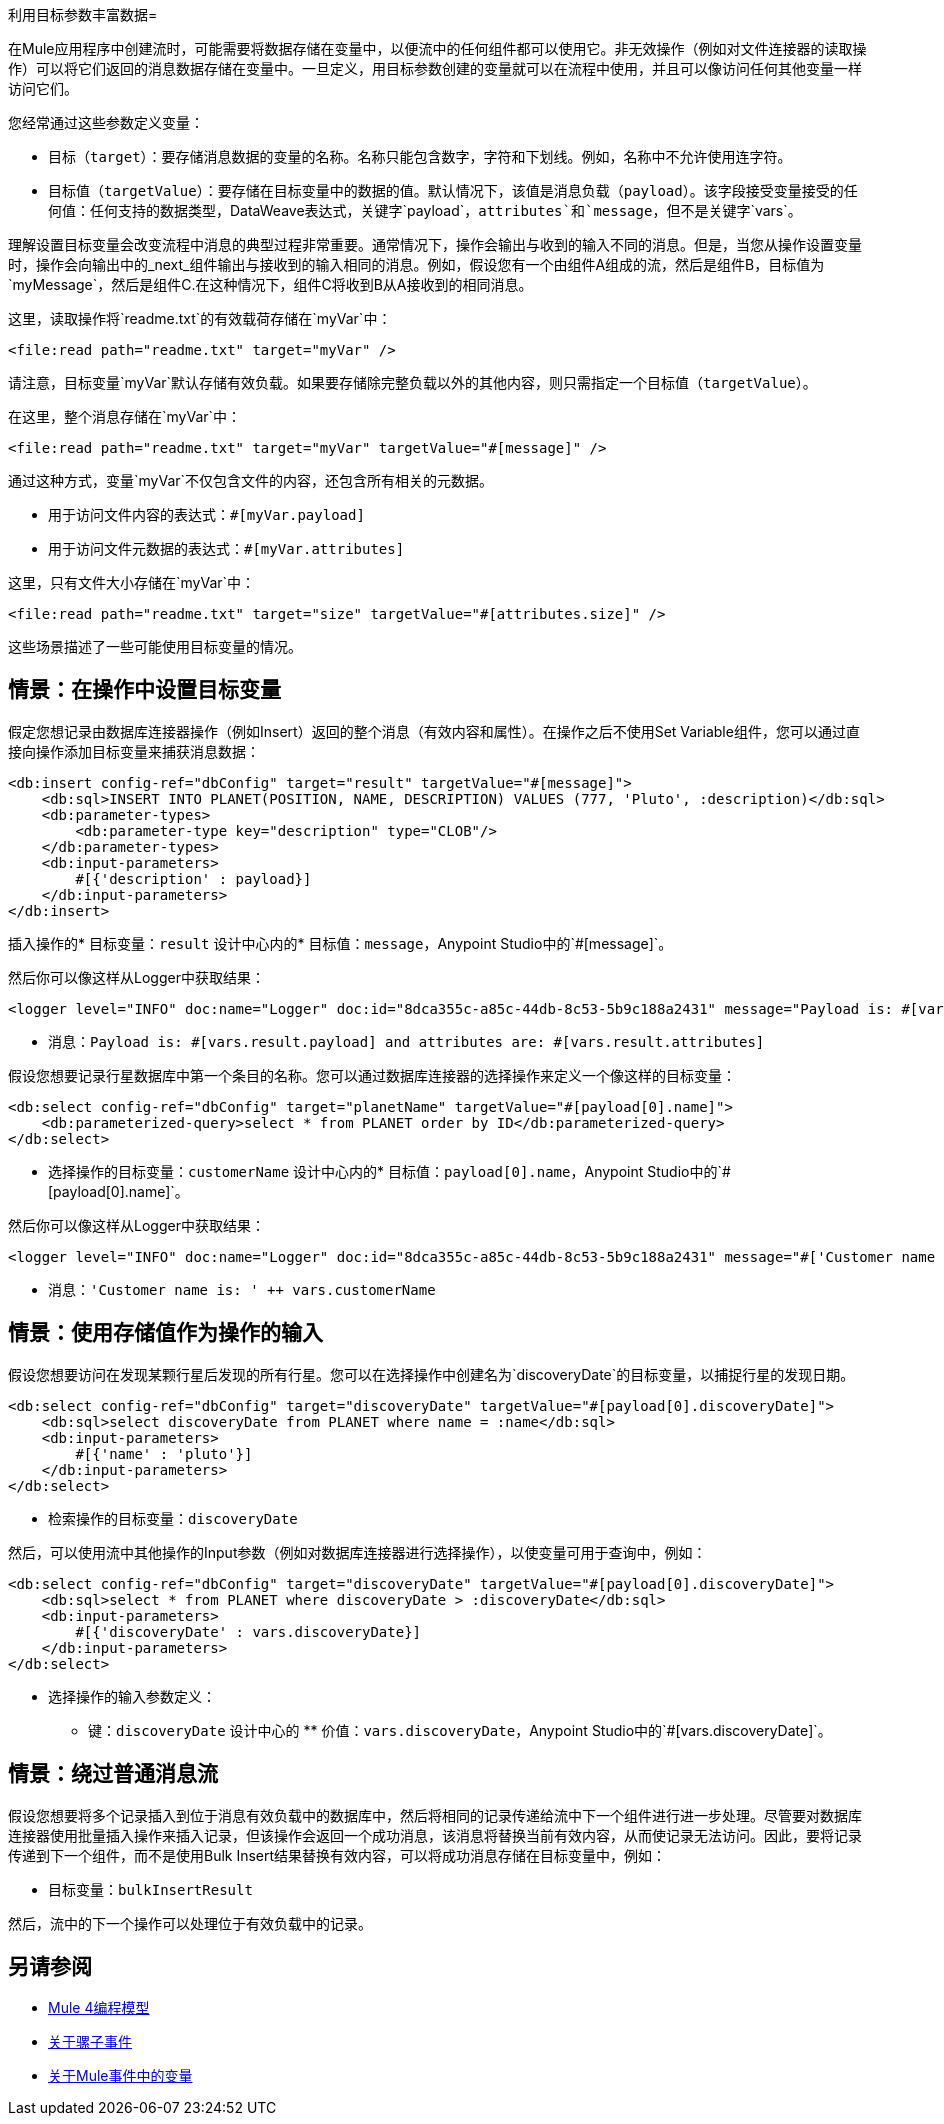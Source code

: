 利用目标参数丰富数据= 

在Mule应用程序中创建流时，可能需要将数据存储在变量中，以便流中的任何组件都可以使用它。非无效操作（例如对文件连接器的读取操作）可以将它们返回的消息数据存储在变量中。一旦定义，用目标参数创建的变量就可以在流程中使用，并且可以像访问任何其他变量一样访问它们。

您经常通过这些参数定义变量：

* 目标（`target`）：要存储消息数据的变量的名称。名称只能包含数字，字符和下划线。例如，名称中不允许使用连字符。
* 目标值（`targetValue`）：要存储在目标变量中的数据的值。默认情况下，该值是消息负载（`payload`）。该字段接受变量接受的任何值：任何支持的数据类型，DataWeave表达式，关键字`payload`，`attributes`和`message`，但不是关键字`vars`。

理解设置目标变量会改变流程中消息的典型过程非常重要。通常情况下，操作会输出与收到的输入不同的消息。但是，当您从操作设置变量时，操作会向输出中的_next_组件输出与接收到的输入相同的消息。例如，假设您有一个由组件A组成的流，然后是组件B，目标值为`myMessage`，然后是组件C.在这种情况下，组件C将收到B从A接收到的相同消息。

// TODO：添加A，B，C的图形

这里，读取操作将`readme.txt`的有效载荷存储在`myVar`中：

----
<file:read path="readme.txt" target="myVar" />
----

请注意，目标变量`myVar`默认存储有效负载。如果要存储除完整负载以外的其他内容，则只需指定一个目标值（`targetValue`）。


在这里，整个消息存储在`myVar`中：

----
<file:read path="readme.txt" target="myVar" targetValue="#[message]" />
----

通过这种方式，变量`myVar`不仅包含文件的内容，还包含所有相关的元数据。

* 用于访问文件内容的表达式：`#[myVar.payload]`
* 用于访问文件元数据的表达式：`#[myVar.attributes]`

这里，只有文件大小存储在`myVar`中：

----
<file:read path="readme.txt" target="size" targetValue="#[attributes.size]" />
----

这些场景描述了一些可能使用目标变量的情况。

== 情景：在操作中设置目标变量

假定您想记录由数据库连接器操作（例如Insert）返回的整个消息（有效内容和属性）。在操作之后不使用Set Variable组件，您可以通过直接向操作添加目标变量来捕获消息数据：

----
<db:insert config-ref="dbConfig" target="result" targetValue="#[message]">
    <db:sql>INSERT INTO PLANET(POSITION, NAME, DESCRIPTION) VALUES (777, 'Pluto', :description)</db:sql>
    <db:parameter-types>
        <db:parameter-type key="description" type="CLOB"/>
    </db:parameter-types>
    <db:input-parameters>
        #[{'description' : payload}]
    </db:input-parameters>
</db:insert>
----

插入操作的* 目标变量：`result`
设计中心内的* 目标值：`message`，Anypoint Studio中的`#[message]`。

然后你可以像这样从Logger中获取结果：

----
<logger level="INFO" doc:name="Logger" doc:id="8dca355c-a85c-44db-8c53-5b9c188a2431" message="Payload is: #[vars.result.payload] and attributes are: #[vars.result.attributes]"/>
----

* 消息：`Payload is: #[vars.result.payload] and attributes are: #[vars.result.attributes]`

假设您想要记录行星数据库中第一个条目的名称。您可以通过数据库连接器的选择操作来定义一个像这样的目标变量：

----
<db:select config-ref="dbConfig" target="planetName" targetValue="#[payload[0].name]">
    <db:parameterized-query>select * from PLANET order by ID</db:parameterized-query>
</db:select>
----

* 选择操作的目标变量：`customerName`
设计中心内的* 目标值：`payload[0].name`，Anypoint Studio中的`#[payload[0].name]`。

然后你可以像这样从Logger中获取结果：

----
<logger level="INFO" doc:name="Logger" doc:id="8dca355c-a85c-44db-8c53-5b9c188a2431" message="#['Customer name is: ' ++ vars.customerName]"/>
----

* 消息：`'Customer name is: ' ++ vars.customerName`

== 情景：使用存储值作为操作的输入

假设您想要访问在发现某颗行星后发现的所有行星。您可以在选择操作中创建名为`discoveryDate`的目标变量，以捕捉行星的发现日期。

----
<db:select config-ref="dbConfig" target="discoveryDate" targetValue="#[payload[0].discoveryDate]">
    <db:sql>select discoveryDate from PLANET where name = :name</db:sql>
    <db:input-parameters>
        #[{'name' : 'pluto'}]
    </db:input-parameters>
</db:select>
----

* 检索操作的目标变量：`discoveryDate`

然后，可以使用流中其他操作的Input参数（例如对数据库连接器进行选择操作），以使变量可用于查询中，例如：

----
<db:select config-ref="dbConfig" target="discoveryDate" targetValue="#[payload[0].discoveryDate]">
    <db:sql>select * from PLANET where discoveryDate > :discoveryDate</db:sql>
    <db:input-parameters>
        #[{'discoveryDate' : vars.discoveryDate}]
    </db:input-parameters>
</db:select>
----

* 选择操作的输入参数定义：
 ** 键：`discoveryDate`
设计中心的 ** 价值：`vars.discoveryDate`，Anypoint Studio中的`#[vars.discoveryDate]`。


== 情景：绕过普通消息流

假设您想要将多个记录插入到位于消息有效负载中的数据库中，然后将相同的记录传递给流中下一个组件进行进一步处理。尽管要对数据库连接器使用批量插入操作来插入记录，但该操作会返回一个成功消息，该消息将替换当前有效内容，从而使记录无法访问。因此，要将记录传递到下一个组件，而不是使用Bulk Insert结果替换有效内容，可以将成功消息存储在目标变量中，例如：

* 目标变量：`bulkInsertResult`

然后，流中的下一个操作可以处理位于有效负载中的记录。

== 另请参阅

*  link:intro-programming-model[Mule 4编程模型]
*  link:about-mule-event[关于骡子事件]
*  link:about-mule-variables[关于Mule事件中的变量]

//文件被删除，没有明显的替换：
// * link:/connectors/database-sync-workflow[工作流程：同步数据库]
